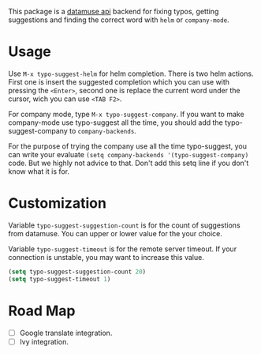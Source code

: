 #+NAME:   fig:typo-suggest
[[https://s7.gifyu.com/images/typo-suggest.gif]]

This package is a [[https://www.datamuse.com/api/][datamuse api]] backend for fixing typos, getting suggestions and finding the correct word with ~helm~ or ~company-mode~.


* Usage
Use ~M-x typo-suggest-helm~ for helm completion. There is two helm actions. First one is insert the suggested completion which you can use with pressing the ~<Enter>~, second one is replace the current word under the cursor, wich you can use ~<TAB F2>~.

For company mode, type ~M-x typo-suggest-company~. If you want to make company-mode use typo-suggest all the time, you should add the typo-suggest-company to ~company-backends~.

For the purpose of trying the company use all the time typo-suggest, you can write your evaluate ~(setq company-backends '(typo-suggest-company)~ code. But we highly not advice to that. Don't add this setq line if you don't know what it is for.

* Customization
Variable ~typo-suggest-suggestion-count~ is for the count of suggestions from datamuse. You can upper or lower value for the your choice.

Variable ~typo-suggest-timeout~ is for the remote server timeout. If your connection is unstable, you may want to increase this value.

#+begin_src emacs-lisp :tangle yes
  (setq typo-suggest-suggestion-count 20)
  (setq typo-suggest-timeout 1)
#+end_src

* Road Map
- [ ] Google translate integration.
- [ ] Ivy integration.
